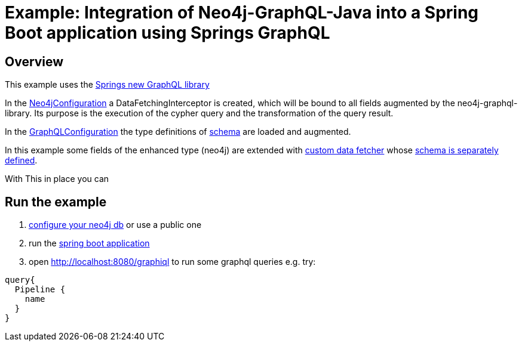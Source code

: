 = Example: Integration of Neo4j-GraphQL-Java into a Spring Boot  application using Springs GraphQL

== Overview

This example uses the https://docs.spring.io/spring-graphql/docs/1.0.0-SNAPSHOT/reference/html/[Springs new GraphQL library]

In the link:src/main/java/org/neo4j/graphql/examples/graphqlspringboot/config/Neo4jConfiguration.java[Neo4jConfiguration]
a DataFetchingInterceptor is created, which will be bound to all fields augmented by the neo4j-graphql-library.
Its purpose is the execution of the cypher query and the transformation of the query result.

In the link:src/main/java/org/neo4j/graphql/examples/graphqlspringboot/config/GraphQLConfiguration.java[GraphQLConfiguration]
the type definitions of link:src/main/resources/neo4j.graphql[schema] are loaded and augmented.

In this example some fields of the enhanced type (neo4j) are extended with
link:src/main/java/org/neo4j/graphql/examples/graphqlspringboot/datafetcher/AdditionalDataFetcher.java[custom data fetcher] whose link:src/main/resources/graphql/schema.graphqls[schema is separately defined].

With This in place you can

== Run the example

1. link:src/main/resources/application.yaml[configure your neo4j db] or use a public one
2. run the link:src/main/java/org/neo4j/graphql/examples/graphqlspringboot/GraphqlSpringBootApplication.java[spring boot application]
3. open http://localhost:8080/graphiql to run some graphql queries e.g. try:

```graphql
query{
  Pipeline {
    name
  }
}
```
